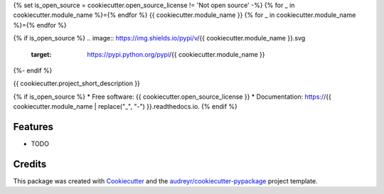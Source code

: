 {% set is_open_source = cookiecutter.open_source_license != 'Not open source' -%}
{% for _ in cookiecutter.module_name %}={% endfor %}
{{ cookiecutter.module_name }}
{% for _ in cookiecutter.module_name %}={% endfor %}

{% if is_open_source %}
.. image:: https://img.shields.io/pypi/v/{{ cookiecutter.module_name }}.svg
        :target: https://pypi.python.org/pypi/{{ cookiecutter.module_name }}

.. image:: https://img.shields.io/travis/{{ cookiecutter.github_username }}/{{ cookiecutter.module_name }}.svg
        :target: https://travis-ci.org/{{ cookiecutter.github_username }}/{{ cookiecutter.module_name }}

.. image:: https://readthedocs.org/projects/{{ cookiecutter.module_name | replace("_", "-") }}/badge/?version=latest
        :target: https://{{ cookiecutter.module_name | replace("_", "-") }}.readthedocs.io/en/latest/?badge=latest
        :alt: Documentation Status
{%- endif %}


{{ cookiecutter.project_short_description }}

{% if is_open_source %}
* Free software: {{ cookiecutter.open_source_license }}
* Documentation: https://{{ cookiecutter.module_name | replace("_", "-") }}.readthedocs.io.
{% endif %}

Features
--------

* TODO

Credits
-------

This package was created with Cookiecutter_ and the `audreyr/cookiecutter-pypackage`_ project template.

.. _Cookiecutter: https://github.com/audreyr/cookiecutter
.. _`audreyr/cookiecutter-pypackage`: https://github.com/audreyr/cookiecutter-pypackage
